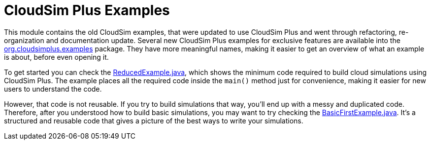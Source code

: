 :source-highlighter: highlightjs
:numbered:
:unsafe:

ifdef::env-github[]
:outfilesuffix: .adoc
:caution-caption: :fire:
:important-caption: :exclamation:
:note-caption: :paperclip:
:tip-caption: :bulb:
:warning-caption: :warning:
endif::[]

= CloudSim Plus Examples

This module contains the old CloudSim examples, that were updated to use CloudSim Plus and went through refactoring, re-organization and documentation update.
Several new CloudSim Plus examples for exclusive features are available into the link:src/main/java/org/cloudsimplus/examples[org.cloudsimplus.examples] package.
They have more meaningful names, making it easier to get an overview of what an example is about, before even opening it.

To get started you can check the link:src/main/java/org/cloudsimplus/examples/ReducedExample.java[ReducedExample.java], which shows the minimum code required to build cloud simulations using CloudSim Plus. The example places all the required code inside the `main()` method just for convenience, making it easier for new users to understand the code. 

However, that code is not reusable. If you try to build simulations that way, you'll end up with a messy and duplicated code.
Therefore, after you understood how to build basic simulations, you may want to try checking the link:src/main/java/org/cloudsimplus/examples/BasicFirstExample.java[BasicFirstExample.java]. It's a structured and reusable code that gives a picture of the best ways to write your simulations.